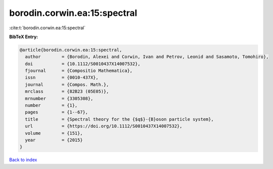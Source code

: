 borodin.corwin.ea:15:spectral
=============================

:cite:t:`borodin.corwin.ea:15:spectral`

**BibTeX Entry:**

.. code-block:: bibtex

   @article{borodin.corwin.ea:15:spectral,
     author        = {Borodin, Alexei and Corwin, Ivan and Petrov, Leonid and Sasamoto, Tomohiro},
     doi           = {10.1112/S0010437X14007532},
     fjournal      = {Compositio Mathematica},
     issn          = {0010-437X},
     journal       = {Compos. Math.},
     mrclass       = {82B23 (05E05)},
     mrnumber      = {3305308},
     number        = {1},
     pages         = {1--67},
     title         = {Spectral theory for the {$q$}-{B}oson particle system},
     url           = {https://doi.org/10.1112/S0010437X14007532},
     volume        = {151},
     year          = {2015}
   }

`Back to index <../By-Cite-Keys.html>`_
